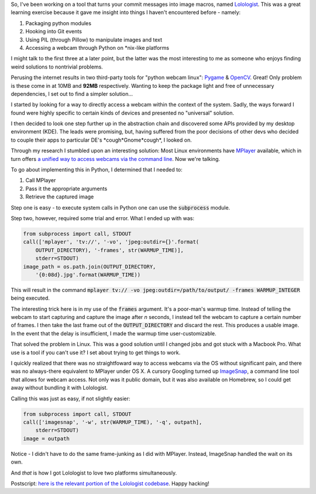 .. title: Accessing Webcams with Python
.. slug: webcams-in-python
.. date: 2014-06-30 20:10:53 UTC-04:00
.. tags: python, code, linux, osx
.. link: 
.. description: In which I describe the process by which I access webcams in Linux.
.. type: text

So, I've been working on a tool that turns your commit messages into image macros, named `Lolologist <https://github.com/arusahni/lolologist/>`_.  This was a great learning exercise because it gave me insight into things I haven't encountered before - namely:

1. Packaging python modules
2. Hooking into Git events
3. Using PIL (through Pillow) to manipulate images and text
4. Accessing a webcam through Python on \*nix-like platforms

I might talk to the first three at a later point, but the latter was the most interesting to me as someone who enjoys finding weird solutions to nontrivial problems.

Perusing the internet results in two third-party tools for "python webcam linux": `Pygame <http://www.pygame.org>`_ & `OpenCV <http://sourceforge.net/projects/opencvlibrary>`_. Great! Only problem is these come in at 10MB and **92MB** respectively.  Wanting to keep the package light and free of unnecessary dependencies, I set out to find a simpler solution...

.. TEASER_END

I started by looking for a way to directly access a webcam within the context of the system. Sadly, the ways forward I found were highly specific to certain kinds of devices and presented no "universal" solution.

I then decided to look one step further up in the abstraction chain and discovered some APIs provided by my desktop environment (KDE). The leads were promising, but, having suffered from the poor decisions of other devs who decided to couple their apps to particular DE's \*cough\*Gnome\*cough\*, I looked on.

Through my research I stumbled upon an interesting solution: Most Linux environments have `MPlayer <http://www.mplayerhq.hu/design7/info.html>`_ available, which in turn offers `a unified way to access webcams via the command line <https://wiki.archlinux.org/index.php/Webcam_Setup#MPlayer>`_.  Now we're talking.

To go about implementing this in Python, I determined that I needed to:

1. Call MPlayer
2. Pass it the appropriate arguments
3. Retrieve the captured image

Step one is easy - to execute system calls in Python one can use the :code:`subprocess` module.

Step two, however, required some trial and error.  What I ended up with was:

.. code:: python

  from subprocess import call, STDOUT
  call(['mplayer', 'tv://', '-vo', 'jpeg:outdir={}'.format(
      OUTPUT_DIRECTORY), '-frames', str(WARMUP_TIME)],
      stderr=STDOUT)
  image_path = os.path.join(OUTPUT_DIRECTORY,
      '{0:08d}.jpg'.format(WARMUP_TIME))
      
This will result in the command :code:`mplayer tv:// -vo jpeg:outdir=/path/to/output/ -frames WARMUP_INTEGER` being executed.  

The interesting trick here is in my use of the :code:`frames` argument.  It's a poor-man's warmup time.  Instead of telling the webcam to start capturing and capture the image after *n* seconds, I instead tell the webcam to capture a certain number of frames.  I then take the last frame out of the :code:`OUTPUT_DIRECTORY` and discard the rest.  This produces a usable image. In the event that the delay is insufficient, I made the warmup time user-customizable.

That solved the problem in Linux. This was a good solution until I changed jobs and got stuck with a Macbook Pro. What use is a tool if you can't use it? I set about trying to get things to work.

I quickly realized that there was no straightfoward way to access webcams via the OS without significant pain, and there was no always-there equivalent to MPlayer under OS X.  A cursory Googling turned up `ImageSnap <http://iharder.sourceforge.net/current/macosx/imagesnap/>`_, a command line tool that allows for webcam access. Not only was it public domain, but it was also available on Homebrew, so I could get away without bundling it with Lolologist.

Calling this was just as easy, if not slightly easier:

.. code:: python

  from subprocess import call, STDOUT
  call(['imagesnap', '-w', str(WARMUP_TIME), '-q', outpath],
      stderr=STDOUT)
  image = outpath
      
Notice - I didn't have to do the same frame-junking as I did with MPlayer. Instead, ImageSnap handled the wait on its own.

And *that* is how I got Lolologist to love two platforms simultaneously.

Postscript: `here is the relevant portion of the Lolologist codebase <https://github.com/arusahni/lolologist/blob/3ea78b86fdc61d5d7d76547bbd2baddd42873fdb/lolologist/cameras.py>`_. Happy hacking!
